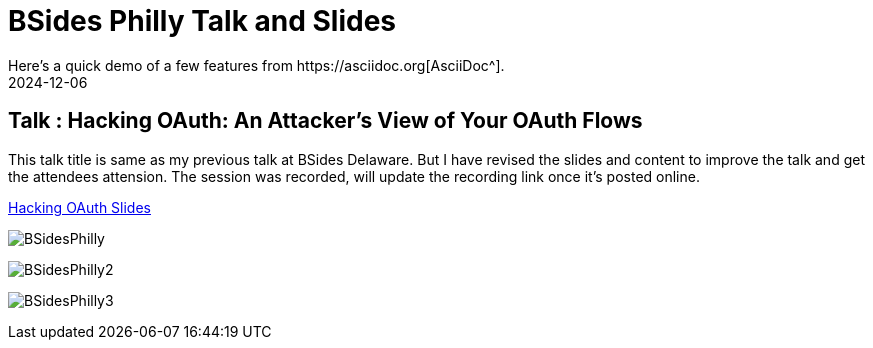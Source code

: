 = BSides Philly Talk and Slides
:imagesdir: /assets/images/posts/BSidesPhilly/
:page-excerpt: This is my Second public speaking opportunity and first in BSidesPhilly Security Conference. This post has the slides.
:page-tags: [Talk, BSides, BSidesPhilly, Security]
:revdate: 2024-12-06
// :page-published: false
Here's a quick demo of a few features from https://asciidoc.org[AsciiDoc^].

== Talk : Hacking OAuth: An Attacker's View of Your OAuth Flows

This talk title is same as my previous talk at BSides Delaware. But I have revised the slides and content to improve the talk and get the attendees attension. 
The session was recorded, will update the recording link once it's posted online.

link:https://github.com/sheshakandula/HackingOAuth[Hacking OAuth Slides]

image:BSidesPhilly1.jpeg[BSidesPhilly]

image:BSidesPhilly2.jpeg[BSidesPhilly2]

image:BSidesPhilly3.jpeg[BSidesPhilly3]